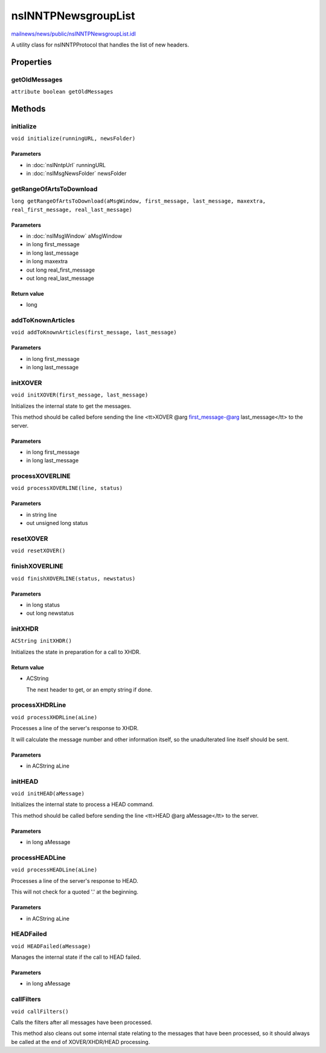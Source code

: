 ====================
nsINNTPNewsgroupList
====================

`mailnews/news/public/nsINNTPNewsgroupList.idl <https://hg.mozilla.org/comm-central/file/tip/mailnews/news/public/nsINNTPNewsgroupList.idl>`_

A utility class for nsINNTPProtocol that handles the list of new headers.

Properties
==========

getOldMessages
--------------

``attribute boolean getOldMessages``

Methods
=======

initialize
----------

``void initialize(runningURL, newsFolder)``

Parameters
^^^^^^^^^^

* in :doc:`nsINntpUrl` runningURL
* in :doc:`nsIMsgNewsFolder` newsFolder

getRangeOfArtsToDownload
------------------------

``long getRangeOfArtsToDownload(aMsgWindow, first_message, last_message, maxextra, real_first_message, real_last_message)``

Parameters
^^^^^^^^^^

* in :doc:`nsIMsgWindow` aMsgWindow
* in long first_message
* in long last_message
* in long maxextra
* out long real_first_message
* out long real_last_message

Return value
^^^^^^^^^^^^

* long

addToKnownArticles
------------------

``void addToKnownArticles(first_message, last_message)``

Parameters
^^^^^^^^^^

* in long first_message
* in long last_message

initXOVER
---------

``void initXOVER(first_message, last_message)``

Initializes the internal state to get the messages.

This method should be called before sending the line
<tt>XOVER @arg first_message-@arg last_message</tt> to the server.

Parameters
^^^^^^^^^^

* in long first_message
* in long last_message

processXOVERLINE
----------------

``void processXOVERLINE(line, status)``

Parameters
^^^^^^^^^^

* in string line
* out unsigned long status

resetXOVER
----------

``void resetXOVER()``

finishXOVERLINE
---------------

``void finishXOVERLINE(status, newstatus)``

Parameters
^^^^^^^^^^

* in long status
* out long newstatus

initXHDR
--------

``ACString initXHDR()``

Initializes the state in preparation for a call to XHDR.

Return value
^^^^^^^^^^^^

* ACString

  The next header to get, or an empty string if done.

processXHDRLine
---------------

``void processXHDRLine(aLine)``

Processes a line of the server's response to XHDR.

It will calculate the message number and other information itself, so the
unadulterated line itself should be sent.

Parameters
^^^^^^^^^^

* in ACString aLine

initHEAD
--------

``void initHEAD(aMessage)``

Initializes the internal state to process a HEAD command.

This method should be called before sending the line
<tt>HEAD @arg aMessage</tt> to the server.

Parameters
^^^^^^^^^^

* in long aMessage

processHEADLine
---------------

``void processHEADLine(aLine)``

Processes a line of the server's response to HEAD.

This will not check for a quoted '.' at the beginning.

Parameters
^^^^^^^^^^

* in ACString aLine

HEADFailed
----------

``void HEADFailed(aMessage)``

Manages the internal state if the call to HEAD failed.

Parameters
^^^^^^^^^^

* in long aMessage

callFilters
-----------

``void callFilters()``

Calls the filters after all messages have been processed.

This method also cleans out some internal state relating to the messages
that have been processed, so it should always be called at the end of
XOVER/XHDR/HEAD processing.
